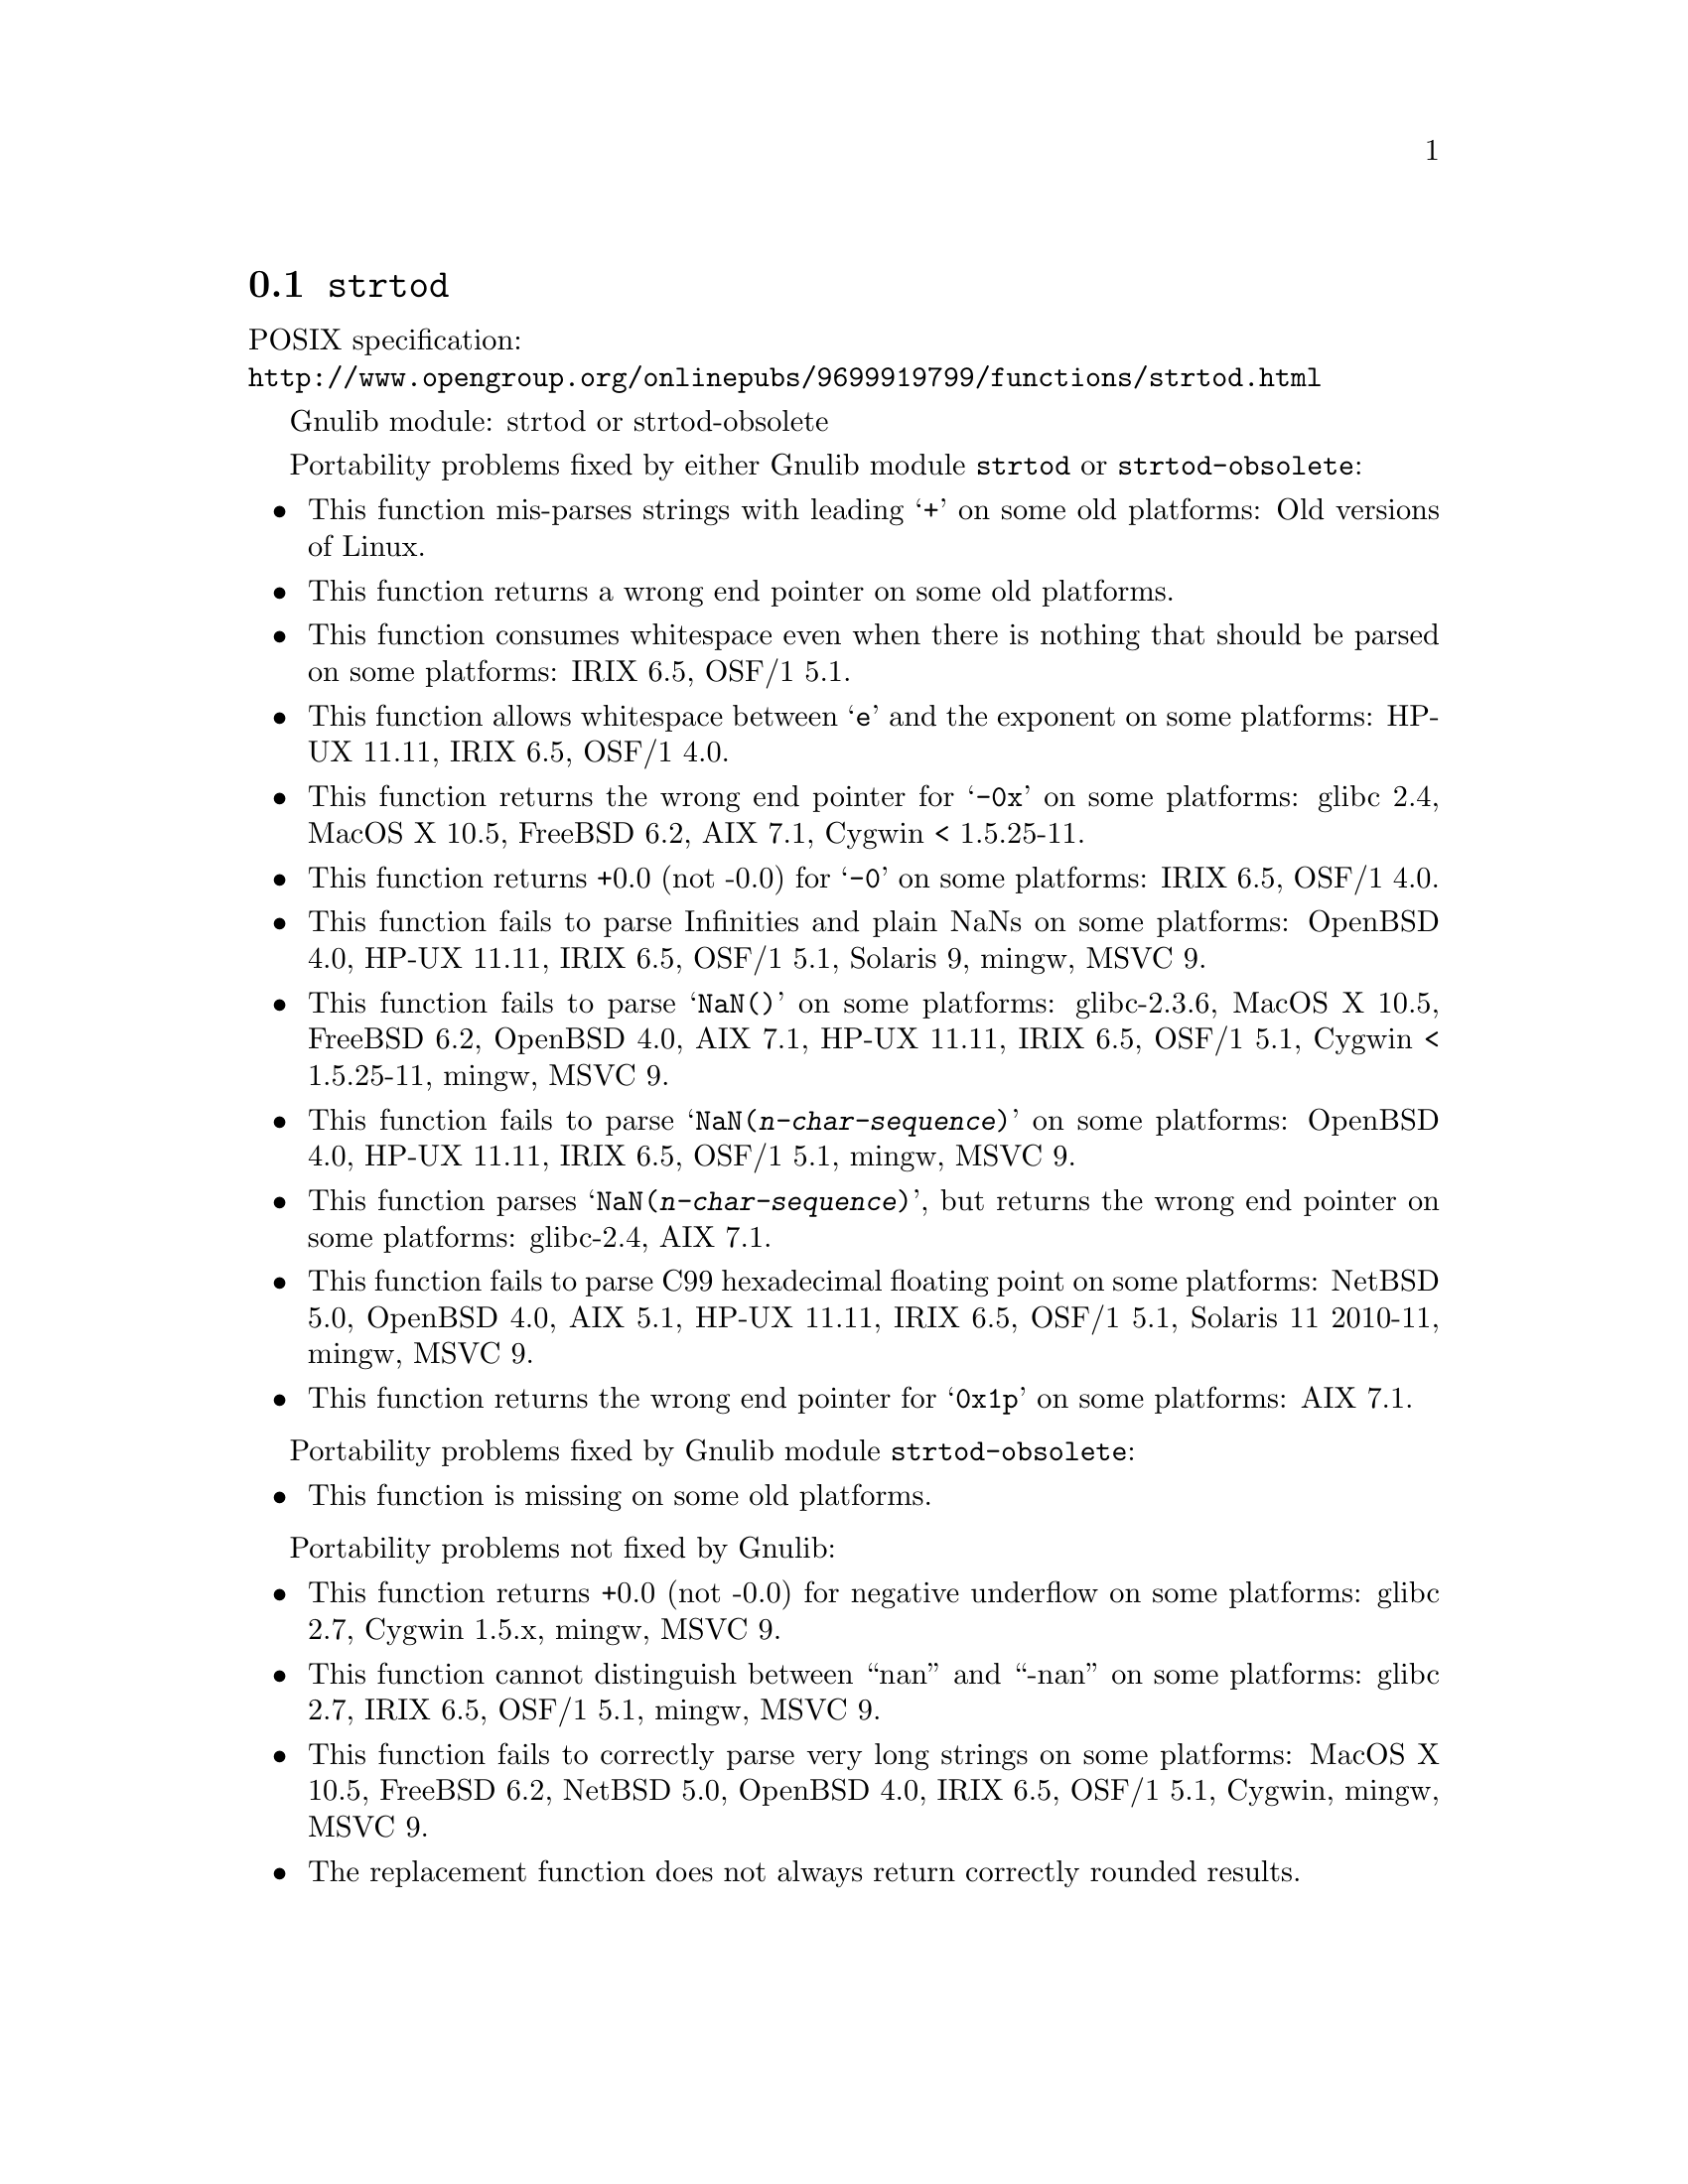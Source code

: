 @node strtod
@section @code{strtod}
@findex strtod

POSIX specification:@* @url{http://www.opengroup.org/onlinepubs/9699919799/functions/strtod.html}

Gnulib module: strtod or strtod-obsolete

Portability problems fixed by either Gnulib module @code{strtod} or @code{strtod-obsolete}:
@itemize
@item
This function mis-parses strings with leading @samp{+} on some old platforms:
Old versions of Linux.

@item
This function returns a wrong end pointer on some old platforms.

@item
This function consumes whitespace even when there is nothing that should
be parsed on some platforms:
IRIX 6.5, OSF/1 5.1.

@item
This function allows whitespace between @samp{e} and the exponent on
some platforms:
HP-UX 11.11, IRIX 6.5, OSF/1 4.0.

@item
This function returns the wrong end pointer for @samp{-0x} on some
platforms:
glibc 2.4, MacOS X 10.5, FreeBSD 6.2, AIX 7.1, Cygwin < 1.5.25-11.

@item
This function returns +0.0 (not -0.0) for @samp{-0} on some platforms:
IRIX 6.5, OSF/1 4.0.

@item
This function fails to parse Infinities and plain NaNs on some platforms:
OpenBSD 4.0, HP-UX 11.11, IRIX 6.5, OSF/1 5.1, Solaris 9, mingw, MSVC 9.

@item
This function fails to parse @samp{NaN()} on some platforms:
glibc-2.3.6, MacOS X 10.5, FreeBSD 6.2, OpenBSD 4.0, AIX 7.1, HP-UX 11.11, IRIX 6.5, OSF/1 5.1, Cygwin < 1.5.25-11, mingw, MSVC 9.

@item
This function fails to parse @samp{NaN(@var{n-char-sequence})} on some
platforms:
OpenBSD 4.0, HP-UX 11.11, IRIX 6.5, OSF/1 5.1, mingw, MSVC 9.

@item
This function parses @samp{NaN(@var{n-char-sequence})}, but returns
the wrong end pointer on some platforms:
glibc-2.4, AIX 7.1.

@item
This function fails to parse C99 hexadecimal floating point on some
platforms:
NetBSD 5.0, OpenBSD 4.0, AIX 5.1, HP-UX 11.11, IRIX 6.5, OSF/1 5.1,
Solaris 11 2010-11, mingw, MSVC 9.

@item
This function returns the wrong end pointer for @samp{0x1p} on some
platforms:
AIX 7.1.
@end itemize

Portability problems fixed by Gnulib module @code{strtod-obsolete}:
@itemize
@item
This function is missing on some old platforms.
@end itemize

Portability problems not fixed by Gnulib:
@itemize
@item
This function returns +0.0 (not -0.0) for negative underflow on some
platforms:
glibc 2.7, Cygwin 1.5.x, mingw, MSVC 9.

@item
This function cannot distinguish between ``nan'' and ``-nan'' on some
platforms:
glibc 2.7, IRIX 6.5, OSF/1 5.1, mingw, MSVC 9.

@item
This function fails to correctly parse very long strings on some
platforms:
MacOS X 10.5, FreeBSD 6.2, NetBSD 5.0, OpenBSD 4.0, IRIX 6.5, OSF/1 5.1, Cygwin, mingw, MSVC 9.

@item
The replacement function does not always return correctly rounded results.
@end itemize
